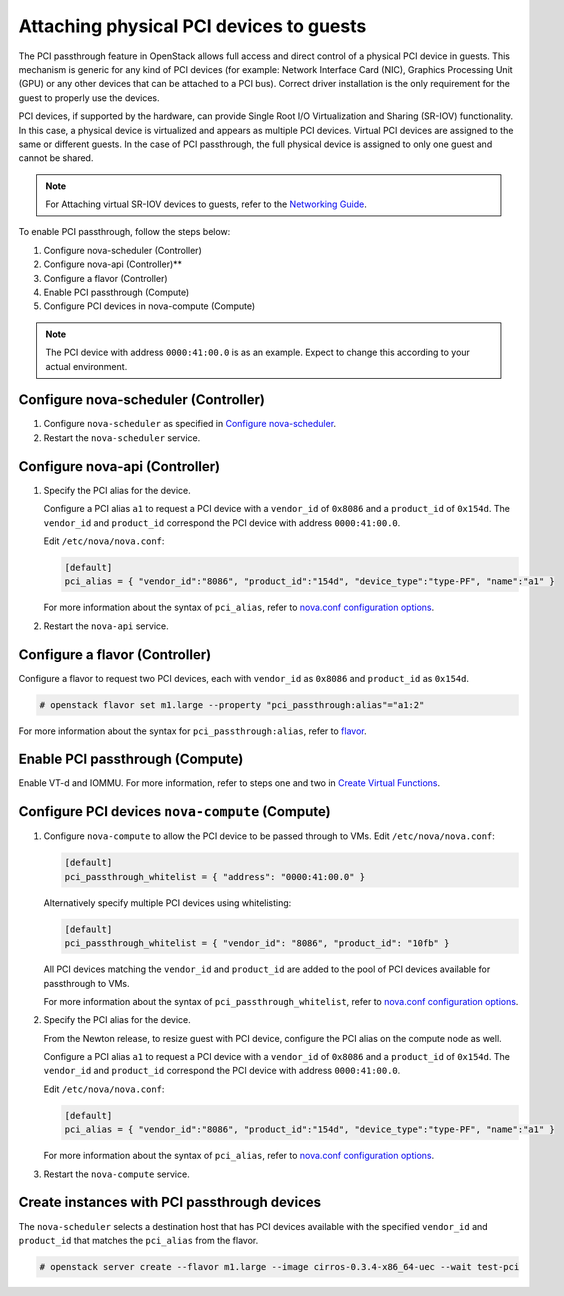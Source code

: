 .. _section-compute-pci-passthrough:

========================================
Attaching physical PCI devices to guests
========================================

The PCI passthrough feature in OpenStack allows full access and direct
control of a physical PCI device in guests. This mechanism is generic for any
kind of PCI devices (for example: Network Interface Card (NIC), Graphics
Processing Unit (GPU) or any other devices that can be attached to a PCI bus).
Correct driver installation is the only requirement for the guest to properly
use the devices.

PCI devices, if supported by the hardware, can provide Single Root I/O
Virtualization and Sharing (SR-IOV) functionality. In this case, a physical
device is virtualized and appears as multiple PCI devices. Virtual PCI
devices are assigned to the same or different guests. In the case of PCI
passthrough, the full physical device is assigned to only one guest and cannot
be shared.

.. note::

   For Attaching virtual SR-IOV devices to guests, refer to the
   `Networking Guide`_.

To enable PCI passthrough, follow the steps below:

#. Configure nova-scheduler (Controller)
#. Configure nova-api (Controller)**
#. Configure a flavor (Controller)
#. Enable PCI passthrough (Compute)
#. Configure PCI devices in nova-compute (Compute)

.. note::

   The PCI device with address ``0000:41:00.0`` is as an example. Expect
   to change this according to your actual environment.

Configure nova-scheduler (Controller)
~~~~~~~~~~~~~~~~~~~~~~~~~~~~~~~~~~~~~

#. Configure ``nova-scheduler`` as specified in `Configure nova-scheduler`_.

#. Restart the ``nova-scheduler`` service.

Configure nova-api (Controller)
~~~~~~~~~~~~~~~~~~~~~~~~~~~~~~~

#. Specify the PCI alias for the device.

   Configure a PCI alias ``a1`` to request a PCI device with a ``vendor_id`` of
   ``0x8086`` and a ``product_id`` of ``0x154d``. The ``vendor_id`` and
   ``product_id`` correspond the PCI device with address ``0000:41:00.0``.

   Edit ``/etc/nova/nova.conf``:

   .. code-block:: ini

      [default]
      pci_alias = { "vendor_id":"8086", "product_id":"154d", "device_type":"type-PF", "name":"a1" }

   For more information about the syntax of ``pci_alias``, refer to
   `nova.conf configuration options`_.

#. Restart the ``nova-api`` service.

Configure a flavor (Controller)
~~~~~~~~~~~~~~~~~~~~~~~~~~~~~~~

Configure a flavor to request two PCI devices, each with ``vendor_id`` as
``0x8086`` and ``product_id`` as ``0x154d``.

.. code-block:: console

   # openstack flavor set m1.large --property "pci_passthrough:alias"="a1:2"

For more information about the syntax for ``pci_passthrough:alias``, refer to
`flavor`_.

Enable PCI passthrough (Compute)
~~~~~~~~~~~~~~~~~~~~~~~~~~~~~~~~

Enable VT-d and IOMMU. For more information, refer to steps one and two
in `Create Virtual Functions`_.

Configure PCI devices ``nova-compute`` (Compute)
~~~~~~~~~~~~~~~~~~~~~~~~~~~~~~~~~~~~~~~~~~~~~~~~

#. Configure ``nova-compute`` to allow the PCI device to be passed through to
   VMs. Edit ``/etc/nova/nova.conf``:

   .. code-block:: ini

      [default]
      pci_passthrough_whitelist = { "address": "0000:41:00.0" }

   Alternatively specify multiple PCI devices using whitelisting:

   .. code-block:: ini

      [default]
      pci_passthrough_whitelist = { "vendor_id": "8086", "product_id": "10fb" }

   All PCI devices matching the ``vendor_id`` and ``product_id`` are added to
   the pool of PCI devices available for passthrough to VMs.

   For more information about the syntax of ``pci_passthrough_whitelist``,
   refer to `nova.conf configuration options`_.

#. Specify the PCI alias for the device.

   From the Newton release, to resize guest with PCI device, configure
   the PCI alias on the compute node as well.

   Configure a PCI alias ``a1`` to request a PCI device with a ``vendor_id`` of
   ``0x8086`` and a ``product_id`` of ``0x154d``. The ``vendor_id`` and
   ``product_id`` correspond the PCI device with address ``0000:41:00.0``.

   Edit ``/etc/nova/nova.conf``:

   .. code-block:: ini

      [default]
      pci_alias = { "vendor_id":"8086", "product_id":"154d", "device_type":"type-PF", "name":"a1" }

   For more information about the syntax of ``pci_alias``, refer to
   `nova.conf configuration options`_.

#. Restart the ``nova-compute`` service.

Create instances with PCI passthrough devices
~~~~~~~~~~~~~~~~~~~~~~~~~~~~~~~~~~~~~~~~~~~~~

The ``nova-scheduler`` selects a destination host that has PCI devices
available with the specified ``vendor_id`` and ``product_id`` that matches
the ``pci_alias`` from the flavor.

.. code-block:: console

   # openstack server create --flavor m1.large --image cirros-0.3.4-x86_64-uec --wait test-pci

.. Links
.. _`Create Virtual Functions`: http://docs.openstack.org/mitaka/networking-guide/adv-config-sriov.html#create-virtual-functions-compute
.. _`Configure nova-scheduler`: http://docs.openstack.org/mitaka/networking-guide/adv-config-sriov.html#configure-nova-scheduler-controller
.. _`nova.conf configuration options`: http://docs.openstack.org/mitaka/config-reference/compute/config-options.html
.. _`flavor`: http://docs.openstack.org/admin-guide/compute-flavors.html
.. _`Networking Guide`: http://docs.openstack.org/mitaka/networking-guide/adv-config-sriov.html
